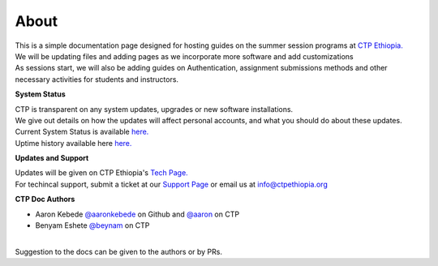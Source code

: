 

About
-------

.. Not really a documentation considering the fact that we are not creating any new apps or anything, but it felt only correct to use Github to host our ReadtheDocs


| This is a simple documentation page designed for hosting guides on the summer session programs at `CTP Ethiopia. <https://ctpethiopia.org/>`_ 
| We will be updating files and adding pages as we incorporate more software and add customizations
| As sessions start, we will also be adding guides on  Authentication, assignment submissions methods and other necessary activities for students and instructors. 


**System Status**

| CTP is transparent on any system updates, upgrades or new software installations.
| We give out details on how the updates will affect personal accounts, and what you should do about these updates.
| Current System Status is available  `here. <https://tech.ctpethiopia.org/~/sys-status/ctp>`_ 
| Uptime history available  here `here. <https://ctpacademy.statuspage.io/history>`_ 


**Updates and Support**


| Updates will be given on CTP Ethiopia's  `Tech Page. <https://tech.ctpethiopia.org>`_  
| For techincal support, submit a ticket at our `Support Page <https://my.ctpethiopia.org/submit-ticket>`_ or email us at info@ctpethiopia.org

**CTP Doc Authors**


* Aaron Kebede `@aaronkebede <https://github.com/aaronkebede>`_ on Github and `@aaron <https://net.ctpethiopia.org/members/aaron/>`_  on CTP
* Benyam Eshete `@beynam <https://net.ctpethiopia.org/members/benyam/>`_  on CTP
|
| Suggestion to the docs can be given to the authors or by PRs.



